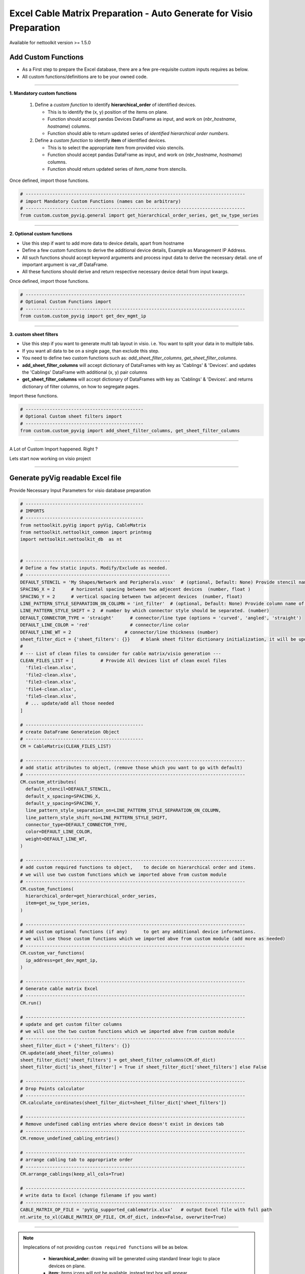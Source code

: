 
Excel Cable Matrix Preparation - Auto Generate for Visio Preparation
=====================================================================


Available for nettoolkit version >= 1.5.0


Add Custom Functions
--------------------


* As a First step to prepare the Excel database, there are a few pre-requisite custom inputs requires as below.
* All custom functions/definitions are to be your owned code.

-----

**1. Mandatory custom functions**

  1. Define a *custom function* to identify **hierarchical_order** of identified devices. 

     * This is to identify the (x, y) position of the items on plane.
     * Function should accept pandas Devices DataFrame as input, and work on (*nbr_hostname*, *hostname*) columns.
     * Function should able to return updated series of *identified hierarchical order numbers*.
     
  2. Define a *custom function* to identify **item** of identified devices.

     * This is to select the appropriate item from provided visio stencils.
     * Function should accept pandas DataFrame as input, and work on (*nbr_hostname*, *hostname*) columns.
     * Function should return updated series of *item_name* from stencils.

Once defined, import those functions.

.. code-block:: python

  # ----------------------------------------------------------------------------------
  # import Mandatory Custom Functions (names can be arbitrary)
  # ----------------------------------------------------------------------------------
  from custom.custom_pyvig.general import get_hierarchical_order_series, get_sw_type_series



-----

**2. Optional custom functions**

* Use this step if want to add more data to device details, apart from hostname
* Define a few custom functions to derive the additional device details, Example as Management IP Address.
* All such functions should accept keyword arguments and process input data to derive the necessary detail. one of important argument is var_df DataFrame.
* All these functions should derive and return respective necessary device detail from input kwargs.

Once defined, import those functions.

.. code-block:: python

  # ----------------------------------------------------------------------------------
  # Optional Custom Functions import 
  # ----------------------------------------------------------------------------------
  from custom.custom_pyvig import get_dev_mgmt_ip



-----

**3. custom sheet filters**

* Use this step if you want to generate multi tab layout in visio. i.e. You want to split your data in to multiple tabs.
* If you want all data to be on a single page, than exclude this step.

* You need to define two custom functions such as: *add_sheet_filter_columns*, *get_sheet_filter_columns*.
* **add_sheet_filter_columns** will accept dictionary of DataFrames with key as 'Cablings' & 'Devices'. and updates the 'Cablings' DataFrame with additional (x, y) pair columns 
* **get_sheet_filter_columns** will accept dictionary of DataFrames with key as 'Cablings' & 'Devices'. and returns dictionary of filter columns, on how to segregate pages.

Import these functions.

.. code-block:: python

  # --------------------------------------------
  # Optional Custom sheet filters import
  # --------------------------------------------
  from custom.custom_pyvig import add_sheet_filter_columns, get_sheet_filter_columns


-----

A Lot of Custom Import happened. Right ?

Lets start now working on visio project

-----

  
Generate pyVig readable Excel file
-----------------------------------

Provide Necessary Input Parameters for visio database preparation



.. code-block:: python

  # --------------------------------------------
  # IMPORTS
  # --------------------------------------------
  from nettoolkit.pyVig import pyVig, CableMatrix
  from nettoolkit.nettoolkit_common import printmsg
  import nettoolkit.nettoolkit_db  as nt


  # ------------------------------------------------------
  # Define a few static inputs. Modify/Exclude as needed.
  # ------------------------------------------------------
  DEFAULT_STENCIL = 'My Shapes/Network and Peripherals.vssx'  # (optional, Default: None) Provide stencil name with full path 
  SPACING_X = 2      # horizontal spacing between two adjecent devices  (number, float )
  SPACING_Y = 2      # vertical spacing between two adjecent devices  (number, float)
  LINE_PATTERN_STYLE_SEPARATION_ON_COLUMN = 'int_filter'  # (optional, Default: None) Provide column name of clean file, based on which connectors should be separated
  LINE_PATTERN_STYLE_SHIFT = 2  # number by which connector style should be separated. (number)
  DEFAULT_CONNECTOR_TYPE = 'straight'      # connector/line type (options = 'curved', 'angled', 'straight')
  DEFAULT_LINE_COLOR = 'red'               # connector/line color
  DEFAULT_LINE_WT = 2                    # connector/line thickness (number)
  sheet_filter_dict = {'sheet_filters': {}}    # blank sheet filter dictionary initialization, it will be updated later stage.
  #
  # --- List of clean files to consider for cable matrix/visio generation ---
  CLEAN_FILES_LIST = [          # Provide All devices list of clean excel files
    'file1-clean.xlsx',
    'file2-clean.xlsx',
    'file3-clean.xlsx',
    'file4-clean.xlsx',
    'file5-clean.xlsx',
    # ... update/add all those needed
  ]

  # --------------------------------------------
  # create DataFrame Generateion Object  
  # --------------------------------------------
  CM = CableMatrix(CLEAN_FILES_LIST)

  # ----------------------------------------------------------------------------------
  # add static attributes to object, (remove those which you want to go with default)
  # ----------------------------------------------------------------------------------
  CM.custom_attributes(			
    default_stencil=DEFAULT_STENCIL,
    default_x_spacing=SPACING_X,
    default_y_spacing=SPACING_Y,
    line_pattern_style_separation_on=LINE_PATTERN_STYLE_SEPARATION_ON_COLUMN,
    line_pattern_style_shift_no=LINE_PATTERN_STYLE_SHIFT,
    connector_type=DEFAULT_CONNECTOR_TYPE,
    color=DEFAULT_LINE_COLOR,
    weight=DEFAULT_LINE_WT,
  )

  # ----------------------------------------------------------------------------------
  # add custom required functions to object,	to decide on hierarchical order and items. 
  # we will use two custom functions which we imported above from custom module
  # ----------------------------------------------------------------------------------
  CM.custom_functions(
    hierarchical_order=get_hierarchical_order_series,
    item=get_sw_type_series,
  )

  # ----------------------------------------------------------------------------------
  # add custom optional functions (if any)	to get any additional device informations. 
  # we will use those custom functions which we imported abve from custom module (add more as needed)
  # ----------------------------------------------------------------------------------
  CM.custom_var_functions(
    ip_address=get_dev_mgmt_ip,
  )

  # ----------------------------------------------------------------------------------
  # Generate cable matrix Excel
  # ----------------------------------------------------------------------------------
  CM.run()

  # ----------------------------------------------------------------------------------
  # update and get custom filter columns
  # we will use the two custom functions which we imported abve from custom module
  # ----------------------------------------------------------------------------------
  sheet_filter_dict = {'sheet_filters': {}}
  CM.update(add_sheet_filter_columns)
  sheet_filter_dict['sheet_filters'] = get_sheet_filter_columns(CM.df_dict)
  sheet_filter_dict['is_sheet_filter'] = True if sheet_filter_dict['sheet_filters'] else False 

  # ----------------------------------------------------------------------------------
  # Drop Points calculator
  # ----------------------------------------------------------------------------------
  CM.calculate_cordinates(sheet_filter_dict=sheet_filter_dict['sheet_filters'])

  # ----------------------------------------------------------------------------------
  # Remove undefined cabling entries where device doesn't exist in devices tab
  # ----------------------------------------------------------------------------------
  CM.remove_undefined_cabling_entries()

  # ----------------------------------------------------------------------------------
  # arrange cabling tab to appropriate order
  # ----------------------------------------------------------------------------------
  CM.arrange_cablings(keep_all_cols=True)

  # ----------------------------------------------------------------------------------
  # write data to Excel (change filename if you want)
  # ----------------------------------------------------------------------------------
  CABLE_MATRIX_OP_FILE = 'pyVig_supported_cablematrix.xlsx'   # output Excel file with full path
  nt.write_to_xl(CABLE_MATRIX_OP_FILE, CM.df_dict, index=False, overwrite=True)


-----

.. note::

  Implecations of not providing ``custom required functions`` will be as below.

    * **hierarchical_order:** drawing will be generated using standard linear logic to place devices on plane.
    * **item:** items icons will not be available, instead text box will appear. 
  




At this point a new Cable Matrix Excel file will be generated.  
We are going to use it for the generation of the visio.


Script will continue on next step to generate the visio file using the above cable matrix excel file.
Stay Tuned!!!
